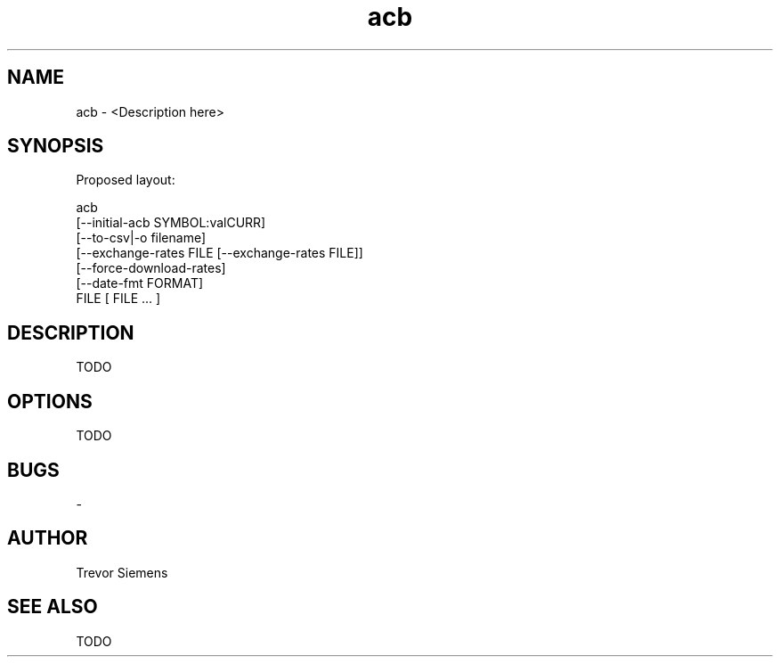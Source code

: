.TH acb 1 "20 March 2018" "version 1.0"
.SH NAME
acb - <Description here>
.SH SYNOPSIS
Proposed layout:

acb
  [--initial-acb SYMBOL:valCURR]
  [--to-csv|-o filename]
  [--exchange-rates FILE [--exchange-rates FILE]]
  [--force-download-rates]
  [--date-fmt FORMAT]
  FILE [ FILE ... ]
.SH DESCRIPTION
TODO
.SH OPTIONS
TODO
.SH BUGS
-
.SH AUTHOR
Trevor Siemens
.SH SEE ALSO
TODO
